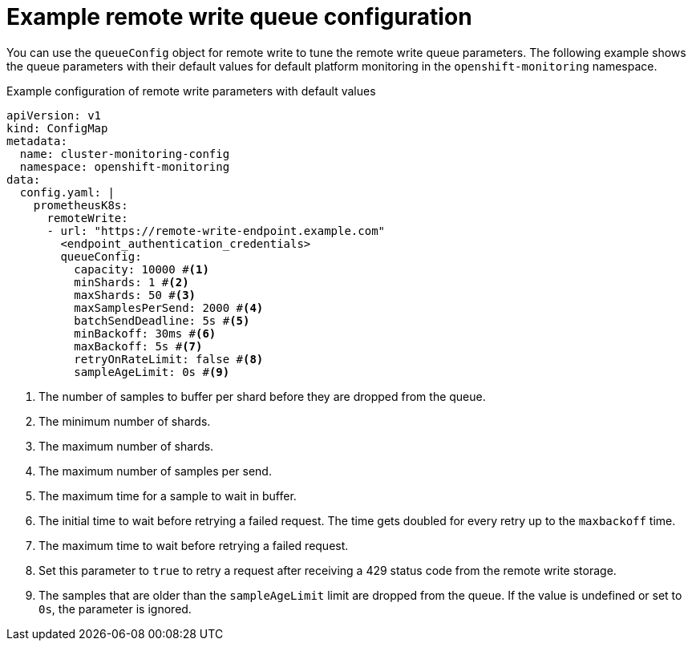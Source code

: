 // Module included in the following assemblies:
//
// * observability/monitoring/configuring-the-monitoring-stack.adoc

:_mod-docs-content-type: REFERENCE
[id="example-remote-write-queue-configuration_{context}"]
= Example remote write queue configuration

// Set attributes to distinguish between cluster monitoring examples and user workload monitoring examples.
ifndef::openshift-dedicated,openshift-rosa[]
:configmap-name: cluster-monitoring-config
:namespace-name: openshift-monitoring
:prometheus-instance: prometheusK8s
endif::openshift-dedicated,openshift-rosa[]
ifdef::openshift-dedicated,openshift-rosa[]
:configmap-name: user-workload-monitoring-config
:namespace-name: openshift-user-workload-monitoring
:prometheus-instance: prometheus
endif::openshift-dedicated,openshift-rosa[]

You can use the `queueConfig` object for remote write to tune the remote write queue parameters. The following example shows the queue parameters with their default values for 
ifndef::openshift-dedicated,openshift-rosa[]
default platform monitoring
endif::openshift-dedicated,openshift-rosa[]
ifdef::openshift-dedicated,openshift-rosa[]
monitoring for user-defined projects
endif::openshift-dedicated,openshift-rosa[]
in the `{namespace-name}` namespace.

.Example configuration of remote write parameters with default values
[source,yaml,subs="attributes+"]
----
apiVersion: v1
kind: ConfigMap
metadata:
  name: {configmap-name}
  namespace: {namespace-name}
data:
  config.yaml: |
    {prometheus-instance}:
      remoteWrite:
      - url: "https://remote-write-endpoint.example.com" 
        <endpoint_authentication_credentials>
        queueConfig:
          capacity: 10000 #<1>
          minShards: 1 #<2>
          maxShards: 50 #<3>
          maxSamplesPerSend: 2000 #<4>
          batchSendDeadline: 5s #<5>
          minBackoff: 30ms #<6>
          maxBackoff: 5s #<7>
          retryOnRateLimit: false #<8>
          sampleAgeLimit: 0s #<9>
----
<1> The number of samples to buffer per shard before they are dropped from the queue.
<2> The minimum number of shards.
<3> The maximum number of shards.
<4> The maximum number of samples per send.
<5> The maximum time for a sample to wait in buffer.
<6> The initial time to wait before retrying a failed request. The time gets doubled for every retry up to the `maxbackoff` time.
<7> The maximum time to wait before retrying a failed request.
<8> Set this parameter to `true` to retry a request after receiving a 429 status code from the remote write storage.
<9> The samples that are older than the `sampleAgeLimit` limit are dropped from the queue. If the value is undefined or set to `0s`, the parameter is ignored.

// Unset the source code block attributes just to be safe.
:!namespace-name:
:!prometheus-instance:

